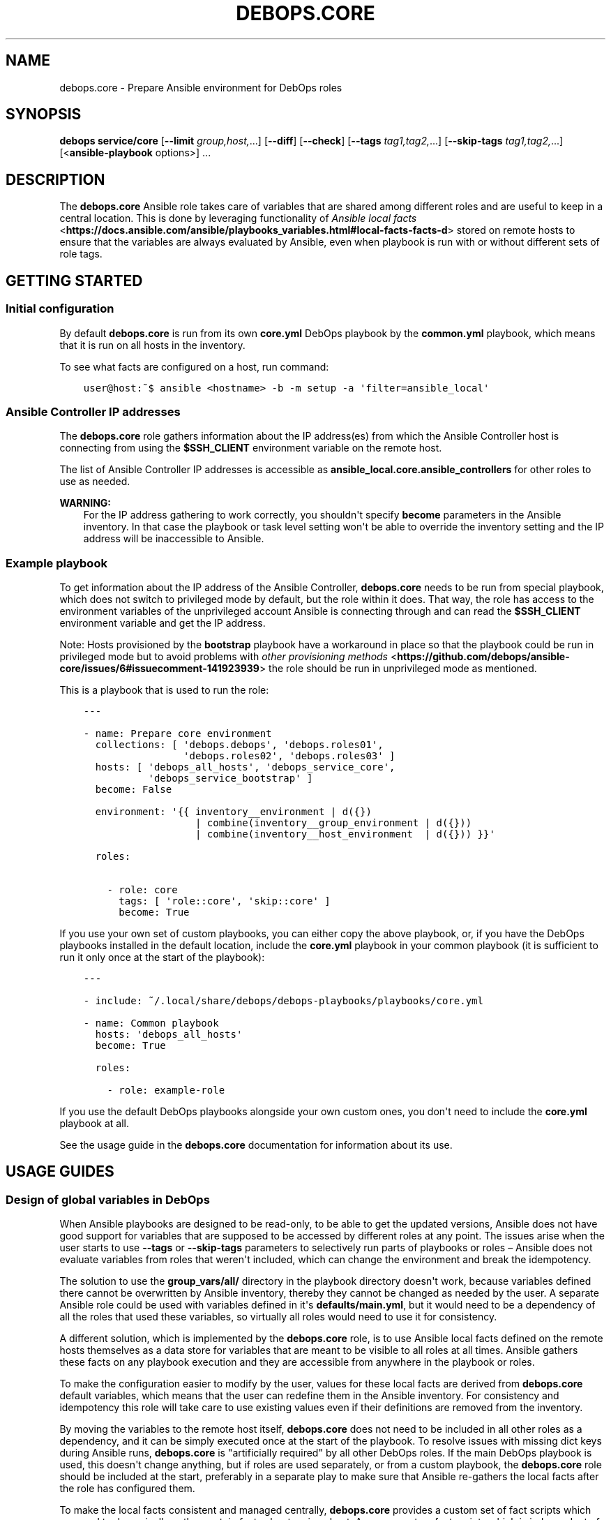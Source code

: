 .\" Man page generated from reStructuredText.
.
.TH "DEBOPS.CORE" "5" "Aug 31, 2021" "v2.1.7" "DebOps"
.SH NAME
debops.core \- Prepare Ansible environment for DebOps roles
.
.nr rst2man-indent-level 0
.
.de1 rstReportMargin
\\$1 \\n[an-margin]
level \\n[rst2man-indent-level]
level margin: \\n[rst2man-indent\\n[rst2man-indent-level]]
-
\\n[rst2man-indent0]
\\n[rst2man-indent1]
\\n[rst2man-indent2]
..
.de1 INDENT
.\" .rstReportMargin pre:
. RS \\$1
. nr rst2man-indent\\n[rst2man-indent-level] \\n[an-margin]
. nr rst2man-indent-level +1
.\" .rstReportMargin post:
..
.de UNINDENT
. RE
.\" indent \\n[an-margin]
.\" old: \\n[rst2man-indent\\n[rst2man-indent-level]]
.nr rst2man-indent-level -1
.\" new: \\n[rst2man-indent\\n[rst2man-indent-level]]
.in \\n[rst2man-indent\\n[rst2man-indent-level]]u
..
.SH SYNOPSIS
.sp
\fBdebops service/core\fP [\fB\-\-limit\fP \fIgroup,host,\fP\&...] [\fB\-\-diff\fP] [\fB\-\-check\fP] [\fB\-\-tags\fP \fItag1,tag2,\fP\&...] [\fB\-\-skip\-tags\fP \fItag1,tag2,\fP\&...] [<\fBansible\-playbook\fP options>] ...
.SH DESCRIPTION
.sp
The \fBdebops.core\fP Ansible role takes care of variables that are shared among
different roles and are useful to keep in a central location. This is done by
leveraging functionality of \fI\%Ansible local facts\fP <\fBhttps://docs.ansible.com/ansible/playbooks_variables.html#local-facts-facts-d\fP> stored on remote hosts to
ensure that the variables are always evaluated by Ansible, even when playbook
is run with or without different sets of role tags.
.SH GETTING STARTED
.SS Initial configuration
.sp
By default \fBdebops.core\fP is run from its own \fBcore.yml\fP DebOps playbook by
the \fBcommon.yml\fP playbook, which means that it is run on all hosts in the
inventory.
.sp
To see what facts are configured on a host, run command:
.INDENT 0.0
.INDENT 3.5
.sp
.nf
.ft C
user@host:~$ ansible <hostname> \-b \-m setup \-a \(aqfilter=ansible_local\(aq
.ft P
.fi
.UNINDENT
.UNINDENT
.SS Ansible Controller IP addresses
.sp
The \fBdebops.core\fP role gathers information about the IP address(es) from which the
Ansible Controller host is connecting from using the \fB$SSH_CLIENT\fP environment
variable on the remote host.
.sp
The list of Ansible Controller IP addresses is accessible as
\fBansible_local.core.ansible_controllers\fP for other roles to use as
needed.
.sp
\fBWARNING:\fP
.INDENT 0.0
.INDENT 3.5
For the IP address gathering to work correctly, you shouldn\(aqt specify
\fBbecome\fP parameters in the Ansible inventory. In that case the playbook or
task level setting won\(aqt be able to override the inventory setting and the
IP address will be inaccessible to Ansible.
.UNINDENT
.UNINDENT
.SS Example playbook
.sp
To get information about the IP address of the Ansible Controller,
\fBdebops.core\fP needs to be run from special playbook, which does not switch to
privileged mode by default, but the role within it does. That way, the role has
access to the environment variables of the unprivileged account Ansible is
connecting through and can read the \fB$SSH_CLIENT\fP environment variable and
get the IP address.
.sp
Note: Hosts provisioned by the \fBbootstrap\fP playbook have a workaround in
place so that the playbook could be run in privileged mode but to avoid
problems with \fI\%other provisioning methods\fP <\fBhttps://github.com/debops/ansible-core/issues/6#issuecomment-141923939\fP>
the role should be run in unprivileged mode as mentioned.
.sp
This is a playbook that is used to run the role:
.INDENT 0.0
.INDENT 3.5
.sp
.nf
.ft C
\-\-\-

\- name: Prepare core environment
  collections: [ \(aqdebops.debops\(aq, \(aqdebops.roles01\(aq,
                 \(aqdebops.roles02\(aq, \(aqdebops.roles03\(aq ]
  hosts: [ \(aqdebops_all_hosts\(aq, \(aqdebops_service_core\(aq,
           \(aqdebops_service_bootstrap\(aq ]
  become: False

  environment: \(aq{{ inventory__environment | d({})
                   | combine(inventory__group_environment | d({}))
                   | combine(inventory__host_environment  | d({})) }}\(aq

  roles:

    \- role: core
      tags: [ \(aqrole::core\(aq, \(aqskip::core\(aq ]
      become: True

.ft P
.fi
.UNINDENT
.UNINDENT
.sp
If you use your own set of custom playbooks, you can either copy the above
playbook, or, if you have the DebOps playbooks installed in the default location,
include the \fBcore.yml\fP playbook in your common playbook (it is sufficient to
run it only once at the start of the playbook):
.INDENT 0.0
.INDENT 3.5
.sp
.nf
.ft C
\-\-\-

\- include: ~/.local/share/debops/debops\-playbooks/playbooks/core.yml

\- name: Common playbook
  hosts: \(aqdebops_all_hosts\(aq
  become: True

  roles:

    \- role: example\-role
.ft P
.fi
.UNINDENT
.UNINDENT
.sp
If you use the default DebOps playbooks alongside your own custom ones, you don\(aqt
need to include the \fBcore.yml\fP playbook at all.
.sp
See the usage guide in the \fBdebops.core\fP documentation for information about
its use.
.SH USAGE GUIDES
.SS Design of global variables in DebOps
.sp
When Ansible playbooks are designed to be read\-only, to be able to get the
updated versions, Ansible does not have good support for variables that are
supposed to be accessed by different roles at any point. The issues arise when
the user starts to use \fB\-\-tags\fP or \fB\-\-skip\-tags\fP parameters to selectively run
parts of playbooks or roles – Ansible does not evaluate variables from roles that
weren\(aqt included, which can change the environment and break the idempotency.
.sp
The solution to use the \fBgroup_vars/all/\fP directory in the playbook directory
doesn\(aqt work, because variables defined there cannot be overwritten by Ansible
inventory, thereby they cannot be changed as needed by the user. A separate
Ansible role could be used with variables defined in it\(aqs
\fBdefaults/main.yml\fP, but it would need to be a dependency of all the roles
that used these variables, so virtually all roles would need to use it for
consistency.
.sp
A different solution, which is implemented by the \fBdebops.core\fP role, is to use
Ansible local facts defined on the remote hosts themselves as a data store for
variables that are meant to be visible to all roles at all times. Ansible
gathers these facts on any playbook execution and they are accessible from
anywhere in the playbook or roles.
.sp
To make the configuration easier to modify by the user, values for these local
facts are derived from \fBdebops.core\fP default variables, which means that the user
can redefine them in the Ansible inventory. For consistency and idempotency
this role will take care to use existing values even if their definitions are
removed from the inventory.
.sp
By moving the variables to the remote host itself, \fBdebops.core\fP does not need to
be included in all other roles as a dependency, and it can be simply executed
once at the start of the playbook. To resolve issues with missing dict keys
during Ansible runs, \fBdebops.core\fP is "artificially required" by all other
DebOps roles. If the main DebOps playbook is used, this doesn\(aqt change
anything, but if roles are used separately, or from a custom playbook,
the \fBdebops.core\fP role should be included at the start, preferably in a separate
play to make sure that Ansible re\-gathers the local facts after the role has
configured them.
.sp
To make the local facts consistent and managed centrally, \fBdebops.core\fP
provides a custom set of fact scripts which are used to dynamically gather
certain facts about a given host. Any new custom fact scripts which is
independent of a specific role, will be included in this one.
.SS Custom local facts
.sp
The \fBdebops.core\fP role allows the user to specify custom variables which will be
configured in the Ansible local facts on a given host. Three levels of
variables that can be used:
.INDENT 0.0
.TP
.B \fBcore__facts\fP
Dictionary which should be defined in the \fBinventory/group_vars/all/\fP
group which applies to all hosts in the inventory.
.TP
.B \fBcore__group_facts\fP
Dictionary which should be defined in the \fBinventory/group_vars/*/\fP
group to set variables on specific sets of hosts. Only one group level is
supported.
.TP
.B \fBcore__host_facts\fP
Dictionary which should be defined in \fBinventory/host_vars/*/\fP
for a particular host.
.UNINDENT
.sp
The key specifies the name of a variable in the \fBansible_local.core.*\fP namespace, with
value being it\(aqs value. You can use normal YAML variables as values, even lists
and dictionaries.
.sp
All variables defined in the inventory will be merged in one namespace, more
specific variables overriding the less specific ones (global \-> group \-> host).
.sp
The role takes care to reuse already set local facts even if their definition
has been removed from the inventory, however changes in the inventory will override
local facts. It\(aqs best not to change already defined variables like file and
directory paths, because that might break already configured software if the
involved directories/files are not taken care of.
.sp
Additional variables can be used to manipulate facts defined on remote hosts:
.INDENT 0.0
.TP
.B \fBcore__remove_facts\fP
List of fact names in \fBansible_local.core.*\fP which will be
removed if found.
.TP
.B \fBcore__reset_facts\fP
Boolean. If set to \fBTrue\fP, \fBdebops.core\fP role will ignore facts already
defined on remote hosts and recreate the \fBansible_local.core.*\fP namespace
using only facts defined in Ansible inventory.
.UNINDENT
.SS Examples
.sp
Create a set of custom facts:
.INDENT 0.0
.INDENT 3.5
.sp
.nf
.ft C
core__facts:
  \(aqfact_name\(aq: \(aqfact_value\(aq
  \(aqextra_list\(aq: [ \(aqlist\(aq, \(aqof\(aq, \(aqvalues\(aq ]
  \(aqnested_dict\(aq:
    \(aqsome_key\(aq: \(aqsome_value\(aq
.ft P
.fi
.UNINDENT
.UNINDENT
.sp
When above variables are defined they can be accessed using Jinja variables:
.INDENT 0.0
.INDENT 3.5
.sp
.nf
.ft C
fact_name: \(aq{{ ansible_local.core.fact_name }}\(aq
extra_list: \(aq{{ ansible_local.core.extra_list | join(" ") }}\(aq
nested_dict: \(aq{{ ansible_local.core.nested_dict.some_key }}\(aq
.ft P
.fi
.UNINDENT
.UNINDENT
.sp
Above code will work correctly if \fBdebops.core\fP has been executed previously
on a host. If you want your role to be compatible with installations that don\(aqt
use it, you need to write your variable like this:
.INDENT 0.0
.INDENT 3.5
.sp
.nf
.ft C
var: \(aq{{ ansible_local.core.fact_name|d("fact_value") }}\(aq
.ft P
.fi
.UNINDENT
.UNINDENT
.sp
That way Ansible won\(aqt emit an error about missing dictionary keys at each
level of the \fBansible_local\fP variable namespace.
.SS Custom host tags
.sp
"Host tags" work similar to custom local facts. The difference is that this is
only a single list of items, merged from separate variables on all levels of
the inventory. You can set host tags using the variables:
.INDENT 0.0
.TP
.B \fBcore__tags\fP
Global list of tags, should be defined in \fBinventory/group_vars/all/\fP
.TP
.B \fBcore__group_tags\fP
List of tags for a specific group, should be defined in
\fBinventory/group_vars/*/\fP
.TP
.B \fBcore__host_tags\fP
List of tags for a specific host, should be defined in
\fBinventory/host_vars/*/\fP
.TP
.B \fBcore__static_tags\fP
Any list specified here will override already defined tags.
.UNINDENT
.sp
Tags can be accessed using the \fBansible_local.tags\fP list variable. Other roles
can check if a given item is or is not present in this global list and perform
actions depending on that state.
.SS Examples
.sp
Check if a given value is in the tag list:
.INDENT 0.0
.INDENT 3.5
.sp
.nf
.ft C
\- name: Show debug output
  debug: msg="Test"
  when: ansible_local|d() and ansible_local.tags|d() and
        \(aqvalue\(aq in ansible_local.tags
.ft P
.fi
.UNINDENT
.UNINDENT
.sp
Check if a given value is not in the tag list:
.INDENT 0.0
.INDENT 3.5
.sp
.nf
.ft C
\- name: Show debug output
  debug: msg="Test"
  when: ansible_local|d() and ansible_local.tags|d() and
        \(aqvalue\(aq not in ansible_local.tags
.ft P
.fi
.UNINDENT
.UNINDENT
.sp
You can find a list of host tags in the documentation of various roles which use
them.
.SS System administrator accounts
.sp
Common feature in various services is creation of an administrator account. The
\fBdebops.core\fP role provides two Ansible local facts which can be used by
other roles to make creation of these accounts easier.
.INDENT 0.0
.TP
.B \fBansible_local.core.admin_groups\fP
List of the UNIX system groups which contains system administrator accounts.
.TP
.B \fBansible_local.core.admin_users\fP
List of the UNIX user accounts which are members of the above UNIX groups.
These accounts should be used by the other Ansible roles to create
administrator accounts if none were set by the user through the Ansible
inventory.
.UNINDENT
.sp
You can use the corresponding role default variables to control what admin
accounts are available to other roles.
.SS Examples
.sp
Define list of admin accounts to create in the application:
.INDENT 0.0
.INDENT 3.5
.sp
.nf
.ft C
application__admins: \(aq{{ ansible_local.core.admin_users|d([]) }}\(aq
.ft P
.fi
.UNINDENT
.UNINDENT
.SS Custom distribution and release facts
.sp
Ansible sometimes detects the installed OS distribution and release
incorrectly. For example, current Debian Testing release is not detected at
all, and the \fBansible_distribution_release\fP variable is set to \fBNA\fP which,
if used in the roles, can break a lot of existing configuration.
.sp
The \fBdebops.core\fP role provides alternative set of the
\fBansible_distribution\fP and \fBansible_distribution_release\fP variables through
Ansible local facts, accessible as \fBansible_local.core.distribution\fP and
\fBansible_local.core.distribution_release\fP\&. They use the original Ansible
facts if they are not \fBNA\fP and refer to the \fBansible_lsb\fP otherwise; they
can also be overridden through Ansible inventory. By using these local facts in
your roles, you can have a centralized place to control these facts if
necessary.
.SS Examples
.sp
In your role default variables, create separate variables that hold the
information about current distribution and release:
.INDENT 0.0
.INDENT 3.5
.sp
.nf
.ft C
application__distribution: \(aq{{ ansible_local.core.distribution|d(ansible_distribution) }}\(aq

application__distribution_release: \(aq{{ ansible_local.core.distribution_release|d(ansible_distribution_release) }}\(aq
.ft P
.fi
.UNINDENT
.UNINDENT
.SS Global unsafe writes
.sp
Many Ansible modules related to file operations support the \fBunsafe_writes\fP
parameter to allow operations that might be dangerous or destructive in certain
conditions, but allow Ansible to work in specific environments, like
bind\-mounted files or directories. The \fBcore__unsafe_writes\fP default
variable allows to activate this mode per\-host using Ansible inventory, for all
roles that implement it.
.sp
To have an effect, roles that depend on the unsafe writes to function, should
use the parameter in relevant tasks, like this:
.INDENT 0.0
.INDENT 3.5
.sp
.nf
.ft C
\- name: Generate configuration file
  template:
    src: \(aqetc/application.conf.j2\(aq
    dest: \(aq/etc/application.conf\(aq
    owner: \(aqroot\(aq
    group: \(aqroot\(aq
    mode: \(aq0644\(aq
    unsafe_writes: \(aq{{ True if (core__unsafe_writes|d(ansible_local.core.unsafe_writes|d()) | bool) else omit }}\(aq
.ft P
.fi
.UNINDENT
.UNINDENT
.sp
Note that the way \fBcore__unsafe_writes\fP is checked and takes precedence
even from the context of another role is not otherwise done in DebOps.
This was done in this case to allow to only enable
\fBcore__unsafe_writes\fP when necessary without the need to run the
\fBdebops.core\fP role first and ensuring that it’s facts are made persistent as well.
.SH AUTHOR
Maciej Delmanowski
.SH COPYRIGHT
2014-2021, Maciej Delmanowski, Nick Janetakis, Robin Schneider and others
.\" Generated by docutils manpage writer.
.
